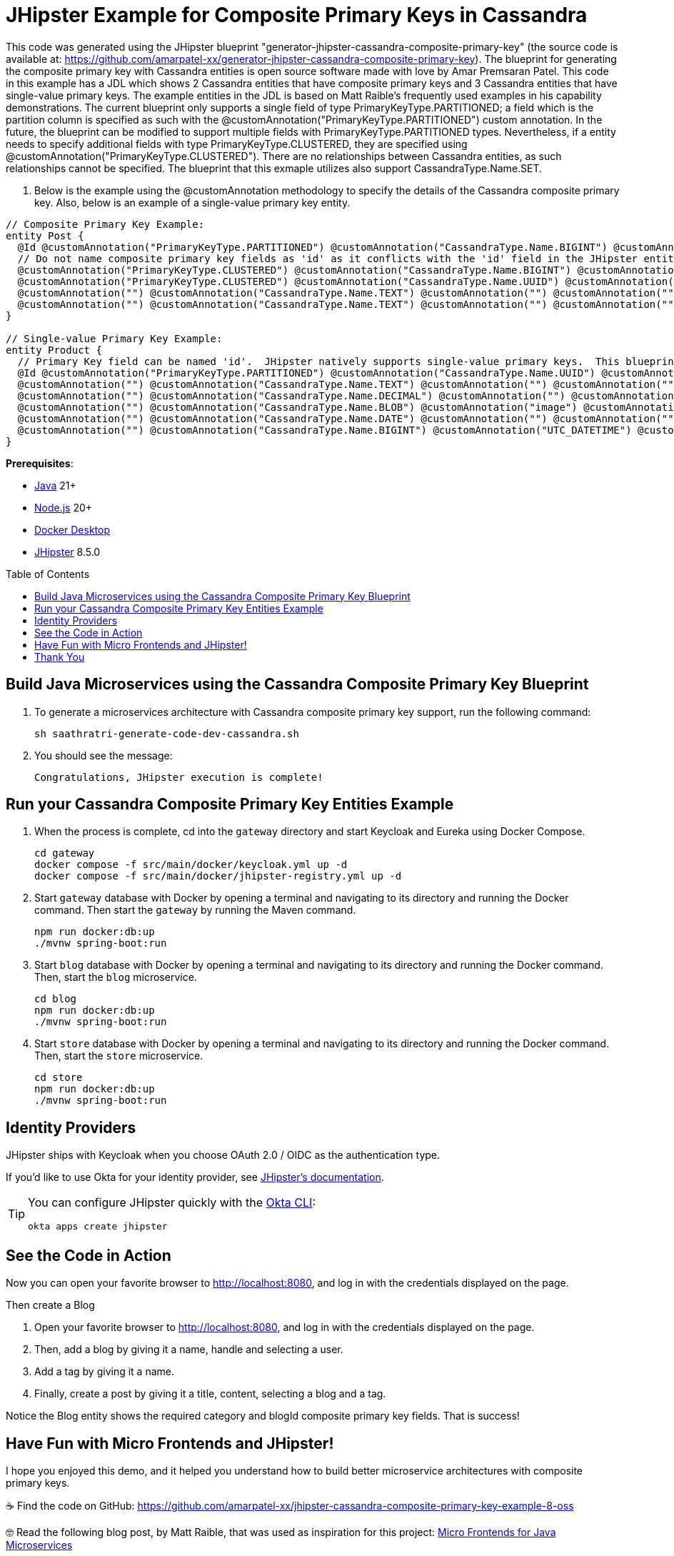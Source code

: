 :experimental:
:commandkey: &#8984;
:toc: macro
:source-highlighter: highlight.js

= JHipster Example for Composite Primary Keys in Cassandra

This code was generated using the JHipster blueprint "generator-jhipster-cassandra-composite-primary-key" (the source code is available at: https://github.com/amarpatel-xx/generator-jhipster-cassandra-composite-primary-key).  The blueprint for generating the composite primary key with Cassandra entities is open source software made with love by Amar Premsaran Patel.  This code in this example has a JDL which shows 2 Cassandra entities that have composite primary keys and 3 Cassandra entities that have single-value primary keys.  The example entities in the JDL is based on Matt Raible's frequently used examples in his capability demonstrations.  The current blueprint only supports a single field of type PrimaryKeyType.PARTITIONED; a field which is the partition column is specified as such with the @customAnnotation("PrimaryKeyType.PARTITIONED") custom annotation. In the future, the blueprint can be modified to support multiple fields with PrimaryKeyType.PARTITIONED types.  Nevertheless, if a entity needs to specify additional fields with type PrimaryKeyType.CLUSTERED, they are specified using @customAnnotation("PrimaryKeyType.CLUSTERED"). There are no relationships between Cassandra entities, as such relationships cannot be specified.  The blueprint that this exmaple utilizes also support CassandraType.Name.SET.

. Below is the example using the @customAnnotation methodology to specify the details of the Cassandra composite primary key.  Also, below is an example of a single-value primary key entity.
[source,shell]
----
// Composite Primary Key Example:
entity Post {
  @Id @customAnnotation("PrimaryKeyType.PARTITIONED") @customAnnotation("CassandraType.Name.BIGINT") @customAnnotation("UTC_DATE") @customAnnotation("0") createdDate Long 
  // Do not name composite primary key fields as 'id' as it conflicts with the 'id' field in the JHipster entity.
  @customAnnotation("PrimaryKeyType.CLUSTERED") @customAnnotation("CassandraType.Name.BIGINT") @customAnnotation("UTC_DATETIME") @customAnnotation("1") addedDateTime Long
  @customAnnotation("PrimaryKeyType.CLUSTERED") @customAnnotation("CassandraType.Name.UUID") @customAnnotation("") @customAnnotation("2") postId UUID
  @customAnnotation("") @customAnnotation("CassandraType.Name.TEXT") @customAnnotation("") @customAnnotation("") title String required
  @customAnnotation("") @customAnnotation("CassandraType.Name.TEXT") @customAnnotation("") @customAnnotation("") content String required
}

// Single-value Primary Key Example:
entity Product {
  // Primary Key field can be named 'id'.  JHipster natively supports single-value primary keys.  This blueprint also supports single-value primary keys.
  @Id @customAnnotation("PrimaryKeyType.PARTITIONED") @customAnnotation("CassandraType.Name.UUID") @customAnnotation("") @customAnnotation("") id UUID
  @customAnnotation("") @customAnnotation("CassandraType.Name.TEXT") @customAnnotation("") @customAnnotation("") title String required
  @customAnnotation("") @customAnnotation("CassandraType.Name.DECIMAL") @customAnnotation("") @customAnnotation("") price BigDecimal required min(0)
  @customAnnotation("") @customAnnotation("CassandraType.Name.BLOB") @customAnnotation("image") @customAnnotation("") image ImageBlob
  @customAnnotation("") @customAnnotation("CassandraType.Name.DATE") @customAnnotation("") @customAnnotation("") addedDate LocalDate required
  @customAnnotation("") @customAnnotation("CassandraType.Name.BIGINT") @customAnnotation("UTC_DATETIME") @customAnnotation("") addedDateTime Long
}
----

**Prerequisites**:

- https://sdkman.io/[Java] 21+
- https://nodejs.com/[Node.js] 20+
- https://www.docker.com/products/docker-desktop/[Docker Desktop]
- https://www.jhipster.tech/installation/[JHipster] 8.5.0

toc::[]

== Build Java Microservices using the Cassandra Composite Primary Key Blueprint

. To generate a microservices architecture with Cassandra composite primary key support, run the following command:
+
[source,shell]
----
sh saathratri-generate-code-dev-cassandra.sh
----

. You should see the message:
+
[source,shell]
----
Congratulations, JHipster execution is complete!
----

== Run your Cassandra Composite Primary Key Entities Example

. When the process is complete, cd into the `gateway` directory and start Keycloak and Eureka using Docker Compose.
+
[source,shell]
----
cd gateway
docker compose -f src/main/docker/keycloak.yml up -d
docker compose -f src/main/docker/jhipster-registry.yml up -d
----
+
. Start `gateway` database with Docker by opening a terminal and navigating to its directory and running the Docker command. Then start the `gateway` by running the Maven command.
+
[source,shell]
----
npm run docker:db:up
./mvnw spring-boot:run
----

. Start `blog` database with Docker by opening a terminal and navigating to its directory and running the Docker command. Then, start the `blog` microservice.
+
[source,shell]
----
cd blog
npm run docker:db:up
./mvnw spring-boot:run
----

. Start `store` database with Docker by opening a terminal and navigating to its directory and running the Docker command. Then, start the `store` microservice.
+
[source,shell]
----
cd store
npm run docker:db:up
./mvnw spring-boot:run
----


== Identity Providers

JHipster ships with Keycloak when you choose OAuth 2.0 / OIDC as the authentication type.

If you'd like to use Okta for your identity provider, see https://www.jhipster.tech/security/#okta[JHipster's documentation].

[TIP]
====
You can configure JHipster quickly with the https://cli.okta.com[Okta CLI]:
[source,shell]
----
okta apps create jhipster
----
====

== See the Code in Action

Now you can open your favorite browser to http://localhost:8080, and log in with the credentials displayed on the page.

Then create a Blog

. Open your favorite browser to http://localhost:8080, and log in with the credentials displayed on the page.  
. Then, add a blog by giving it a name, handle and selecting a user.
. Add a tag by giving it a name.
. Finally, create a post by giving it a title, content, selecting a blog and a tag.

Notice the Blog entity shows the required category and blogId composite primary key fields.  That is success!

== Have Fun with Micro Frontends and JHipster!

I hope you enjoyed this demo, and it helped you understand how to build better microservice architectures with composite primary keys.

☕️ Find the code on GitHub: https://github.com/amarpatel-xx/jhipster-cassandra-composite-primary-key-example-8-oss

🤓 Read the following blog post, by Matt Raible, that was used as inspiration for this project: https://auth0.com/blog/micro-frontends-for-java-microservices/[Micro Frontends for Java Microservices]

== Thank You

Thank you to yelhouti (https://github.com/yelhouti), Jeremy Artero (https://www.linkedin.com/in/jeremyartero/), Matt Raible (https://github.com/mraible), Gaël Marziou (https://github.com/gmarziou), Cedrick Lunven (https://www.linkedin.com/in/clunven/), Christophe Bornet (https://www.linkedin.com/in/christophe-bornet-bab1193/
), Disha Patel (https://www.linkedin.com/in/dishapatel860/) and Catherine Guevara (https://www.linkedin.com/in/catherine-guevara-1a5375b1/) for your invaluable contributions to this example and the underlying JHipster blueprint.
